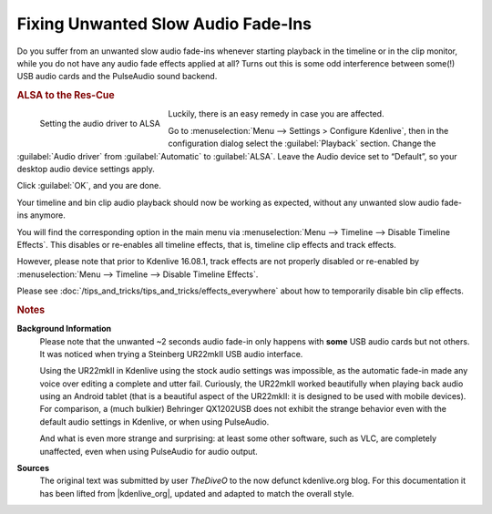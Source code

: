 .. meta::
   :description: Kdenlive Tips & Tricks - Fixing Unwanted Slow Audio Fade-Ins
   :keywords: KDE, Kdenlive, tips, tricks, tips & tricks, useful information, usb, audio, card, fixing, documentation, user manual, video editor, open source, free, learn, easy

.. metadata-placeholder

   :authors: - TheDiveO
             - Eugen Mohr
             - Bernd Jordan (https://discuss.kde.org/u/berndmj)
             
   :license: Creative Commons License SA 4.0


Fixing Unwanted Slow Audio Fade-Ins
===================================

Do you suffer from an unwanted slow audio fade-ins whenever starting playback in the timeline or in the clip monitor, while you do not have any audio fade effects applied at all? Turns out this is some odd interference between some(!) USB audio cards and the PulseAudio sound backend.

.. rubric:: ALSA to the Res-Cue

.. figure:: /images/tips_and_tricks/kdenlive2308_alsa_audio.webp
   :align: left
   :alt: kdenlive2308_alsa_audio.webp
   :width: 350px

   Setting the audio driver to ALSA

Luckily, there is an easy remedy in case you are affected.

Go to :menuselection:`Menu --> Settings > Configure Kdenlive`, then in the configuration dialog select the :guilabel:`Playback` section. Change the :guilabel:`Audio driver` from :guilabel:`Automatic` to :guilabel:`ALSA`. Leave the Audio device set to “Default”, so your desktop audio device settings apply.

Click :guilabel:`OK`, and you are done.

.. rst-class:: clear-both

Your timeline and bin clip audio playback should now be working as expected, without any unwanted slow audio fade-ins anymore.


You will find the corresponding option in the main menu via :menuselection:`Menu --> Timeline --> Disable Timeline Effects`. This disables or re-enables all timeline effects, that is, timeline clip effects and track effects.

However, please note that prior to Kdenlive 16.08.1, track effects are not properly disabled or re-enabled by :menuselection:`Menu --> Timeline --> Disable Timeline Effects`.

Please see :doc:`/tips_and_tricks/tips_and_tricks/effects_everywhere` about how to temporarily disable bin clip effects.

.. rst-class:: clear-both



.. rubric:: Notes

.. |kdenlive_org| raw:: html

   <a href="https://kdenlive.org/en/project/fixing-unwanted-slow-audio-fade-ins-with-some-usb-audio-cards/" target="_blank">kdenlive.org</a>

**Background Information**
  Please note that the unwanted ~2 seconds audio fade-in only happens with **some** USB audio cards but not others. It was noticed when trying a Steinberg UR22mkII USB audio interface.

  Using the UR22mkII in Kdenlive using the stock audio settings was impossible, as the automatic fade-in made any voice over editing a complete and utter fail. Curiously, the UR22mkII worked beautifully when playing back audio using an Android tablet (that is a beautiful aspect of the UR22mkII: it is designed to be used with mobile devices). For comparison, a (much bulkier) Behringer QX1202USB does not exhibit the strange behavior even with the default audio settings in Kdenlive, or when using PulseAudio.

  And what is even more strange and surprising: at least some other software, such as VLC, are completely unaffected, even when using PulseAudio for audio output.

**Sources**
  The original text was submitted by user *TheDiveO* to the now defunct kdenlive.org blog. For this documentation it has been lifted from |kdenlive_org|, updated and adapted to match the overall style.
